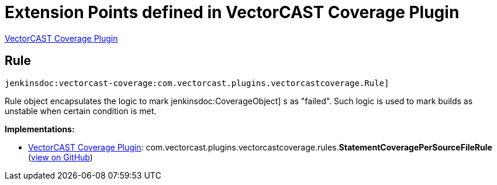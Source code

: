 = Extension Points defined in VectorCAST Coverage Plugin

https://plugins.jenkins.io/vectorcast-coverage[VectorCAST Coverage Plugin]

== Rule
`jenkinsdoc:vectorcast-coverage:com.vectorcast.plugins.vectorcastcoverage.Rule]`

+++ Rule object encapsulates the logic to mark+++ jenkinsdoc:CoverageObject] +++s as "failed".+++ +++ Such logic is used to mark builds as unstable when certain condition is met.+++


**Implementations:**

* https://plugins.jenkins.io/vectorcast-coverage[VectorCAST Coverage Plugin]: com.+++<wbr/>+++vectorcast.+++<wbr/>+++plugins.+++<wbr/>+++vectorcastcoverage.+++<wbr/>+++rules.+++<wbr/>+++**StatementCoveragePerSourceFileRule** (link:https://github.com/jenkinsci/vectorcast-coverage-plugin/search?q=StatementCoveragePerSourceFileRule&type=Code[view on GitHub])

